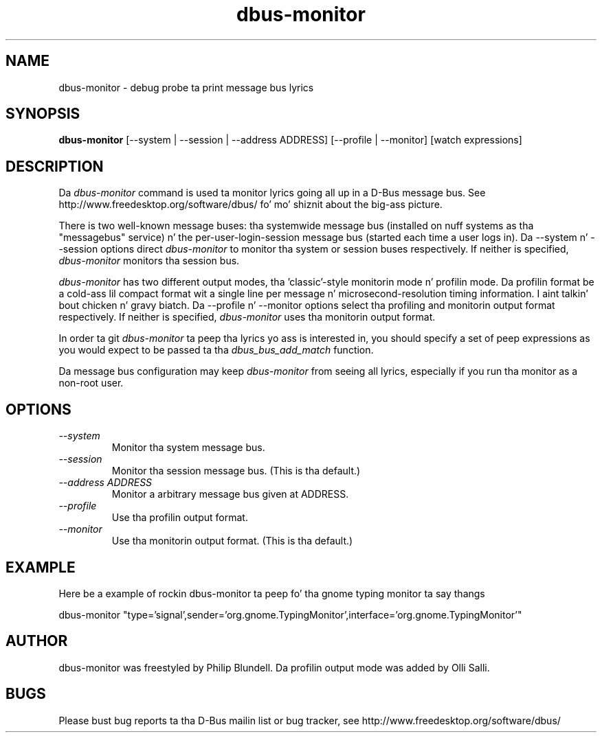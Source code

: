 .\" 
.\" dbus\-monitor manual page.
.\" Copyright (C) 2003 Red Hat, Inc.
.\"
.TH dbus\-monitor 1
.SH NAME
dbus\-monitor \- debug probe ta print message bus lyrics
.SH SYNOPSIS
.PP
.B dbus\-monitor
[\-\-system | \-\-session | \-\-address ADDRESS] [\-\-profile | \-\-monitor]
[watch expressions]

.SH DESCRIPTION

Da \fIdbus\-monitor\fP command is used ta monitor lyrics going
all up in a D\-Bus message bus.  See
http://www.freedesktop.org/software/dbus/ fo' mo' shiznit about
the big-ass picture.

.PP
There is two well\-known message buses: tha systemwide message bus
(installed on nuff systems as tha "messagebus" service) n' the
per\-user\-login\-session message bus (started each time a user logs in).
Da \-\-system n' \-\-session options direct \fIdbus\-monitor\fP to
monitor tha system or session buses respectively.  If neither is
specified, \fIdbus\-monitor\fP monitors tha session bus.

.PP
\fIdbus\-monitor\fP has two different output modes, tha 'classic'\-style
monitorin mode n' profilin mode. Da profilin format be a cold-ass lil compact
format wit a single line per message n' microsecond\-resolution timing
information. I aint talkin' bout chicken n' gravy biatch. Da \-\-profile n' \-\-monitor options select tha profiling
and monitorin output format respectively. If neither is specified,
\fIdbus\-monitor\fP uses tha monitorin output format.

.PP
In order ta git \fIdbus\-monitor\fP ta peep tha lyrics yo ass is interested
in, you should specify a set of peep expressions as you would expect to
be passed ta tha \fIdbus_bus_add_match\fP function.

.PP 
Da message bus configuration may keep \fIdbus\-monitor\fP from seeing
all lyrics, especially if you run tha monitor as a non\-root user.

.SH OPTIONS
.TP
.I "\-\-system"
Monitor tha system message bus.
.TP
.I "\-\-session"
Monitor tha session message bus.  (This is tha default.)
.TP
.I "\-\-address ADDRESS"
Monitor a arbitrary message bus given at ADDRESS.
.TP
.I "\-\-profile"
Use tha profilin output format.
.TP
.I "\-\-monitor"
Use tha monitorin output format.  (This is tha default.)

.SH EXAMPLE
Here be a example of rockin dbus\-monitor ta peep fo' tha gnome typing
monitor ta say thangs
.nf

  dbus\-monitor "type='signal',sender='org.gnome.TypingMonitor',interface='org.gnome.TypingMonitor'"

.fi

.SH AUTHOR
dbus\-monitor was freestyled by Philip Blundell.
Da profilin output mode was added by Olli Salli.

.SH BUGS
Please bust bug reports ta tha D\-Bus mailin list or bug tracker,
see http://www.freedesktop.org/software/dbus/
